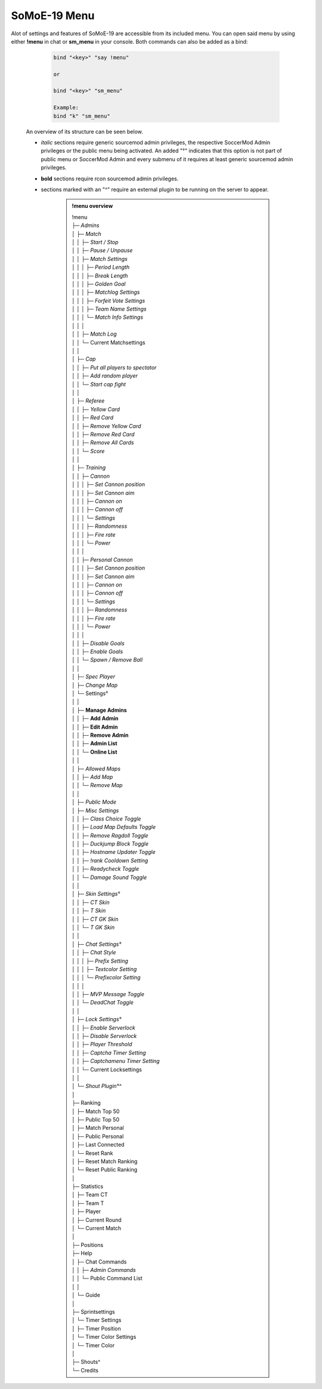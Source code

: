 .. _mainmenu:

=============
SoMoE-19 Menu
=============

Alot of settings and features of SoMoE-19 are accessible from its included menu. You can open said menu by using either **!menu** in chat or **sm_menu** in your console. Both commands can also be added as a bind:

	.. code-block::
		
		bind "<key>" "say !menu"
		
		or
		
		bind "<key>" "sm_menu"
		
		Example:
		bind "k" "sm_menu"

 An overview of its structure can be seen below.
 
 - *italic* sections require generic sourcemod admin privileges, the respective SoccerMod Admin privileges or the public menu being activated. An added "°" indicates that this option is not part of public menu or SoccerMod Admin and every submenu of it requires at least generic sourcemod admin privileges.
 - **bold** sections require rcon sourcemod admin privileges.
 - sections marked with an "^" require an external plugin to be running on the server to appear.

	.. admonition:: !menu overview
		
		| !menu
		| ├─ *Admins*
		| │  ├─ *Match*
		| │  │  ├─ *Start / Stop*
		| │  │  ├─ *Pause / Unpause*
		| │  │  ├─ *Match Settings*
		| │  │  │  ├─ *Period Length*
		| │  │  │  ├─ *Break Length*
		| │  │  │  ├─ *Golden Goal*
		| │  │  │  ├─ *Matchlog Settings*
		| │  │  │  ├─ *Forfeit Vote Settings*
		| │  │  │  ├─ *Team Name Settings*
		| │  │  │  └─ *Match Info Settings*
		| │  │  │
		| │  │  ├─ *Match Log*
		| │  │  └─ Current Matchsettings
		| │  │
		| │  ├─ *Cap*
		| │  │  ├─ *Put all players to spectator*
		| │  │  ├─ *Add random player*
		| │  │  └─ *Start cap fight*
		| │  │
		| │  ├─ *Referee*
		| │  │  ├─ *Yellow Card*
		| │  │  ├─ *Red Card*
		| │  │  ├─ *Remove Yellow Card*
		| │  │  ├─ *Remove Red Card*
		| │  │  ├─ *Remove All Cards*
		| │  │  └─ *Score*
		| │  │
		| │  ├─ *Training*
		| │  │  ├─ *Cannon*
		| │  │  │  ├─ *Set Cannon position*
		| │  │  │  ├─ *Set Cannon aim*
		| │  │  │  ├─ *Cannon on*
		| │  │  │  ├─ *Cannon off*
		| │  │  │  └─ *Settings*
		| │  │  │     ├─ *Randomness*
		| │  │  │     ├─ *Fire rate*
		| │  │  │     └─ *Power*
		| │  │  │
		| │  │  ├─ *Personal Cannon*
		| │  │  │  ├─ *Set Cannon position*
		| │  │  │  ├─ *Set Cannon aim*
		| │  │  │  ├─ *Cannon on*
		| │  │  │  ├─ *Cannon off*
		| │  │  │  └─ *Settings*
		| │  │  │     ├─ *Randomness*
		| │  │  │     ├─ *Fire rate*
		| │  │  │     └─ *Power*
		| │  │  │
		| │  │  ├─ *Disable Goals*
		| │  │  ├─ *Enable Goals*
		| │  │  └─ *Spawn / Remove Ball*
		| │  │
		| │  ├─ *Spec Player*
		| │  ├─ *Change Map*
		| │  └─ Settings°
		| │     │
		| │     ├─ **Manage Admins**
		| │     │  ├─ **Add Admin**
		| │     │  ├─ **Edit Admin**
		| │     │  ├─ **Remove Admin**
		| │     │  ├─ **Admin List**
		| │     │  └─ **Online List**
		| │     │ 
		| │     ├─ *Allowed Maps*
		| │     │  ├─ *Add Map*
		| │     │  └─ *Remove Map*
		| │     │
		| │     ├─ *Public Mode*
		| │     ├─ *Misc Settings*
		| │     │  ├─ *Class Choice Toggle*
		| │     │  ├─ *Load Map Defaults Toggle*
		| │     │  ├─ *Remove Ragdoll Toggle*
		| │     │  ├─ *Duckjump Block Toggle*
		| │     │  ├─ *Hostname Updater Toggle*
		| │     │  ├─ *!rank Cooldown Setting*
		| │     │  ├─ *Readycheck Toggle*
		| │     │  └─ *Damage Sound Toggle*
		| │     │  
		| │     ├─ *Skin Settings°*
		| │     │  ├─ *CT Skin*
		| │     │  ├─ *T Skin*
		| │     │  ├─ *CT GK Skin*
		| │     │  └─ *T GK Skin*
		| │     │
		| │     ├─ *Chat Settings°*
		| │     │  ├─ *Chat Style*
		| │     │  │  ├─ *Prefix Setting*
		| │     │  │  ├─ *Textcolor Setting*
		| │     │  │  └─ *Prefixcolor Setting*
		| │     │  │
		| │     │  ├─ *MVP Message Toggle*
		| │     │  └─ *DeadChat Toggle*
		| │     │
		| │     ├─ *Lock Settings°*
		| │     │  ├─ *Enable Serverlock*
		| │     │  ├─ *Disable Serverlock*
		| │     │  ├─ *Player Threshold*
		| │     │  ├─ *Captcha Timer Setting*
		| │     │  ├─ *Captchamenu Timer Setting*
		| │     │  └─ Current Locksettings
		| │     │
		| │     └─ *Shout Plugin°^*
		| │
		| ├─ Ranking
		| │  ├─ Match Top 50
		| │  ├─ Public Top 50
		| │  ├─ Match Personal
		| │  ├─ Public Personal
		| │  ├─ Last Connected
		| │  └─ Reset Rank
		| │     ├─ Reset Match Ranking
		| │     └─ Reset Public Ranking
		| │
		| ├─ Statistics
		| │  ├─ Team CT
		| │  ├─ Team T
		| │  ├─ Player
		| │  ├─ Current Round
		| │  └─ Current Match
		| │
		| ├─ Positions
		| ├─ Help
		| │  ├─ Chat Commands
		| │  │  ├─ *Admin Commands*
		| │  │  └─ Public Command List
		| │  │
		| │  └─ Guide
		| │
		| ├─ Sprintsettings
		| │  └─ Timer Settings
		| │     ├─ Timer Position
		| │     └─ Timer Color Settings
		| │        └─ Timer Color
		| │
		| ├─ Shouts^
		| └─ Credits
